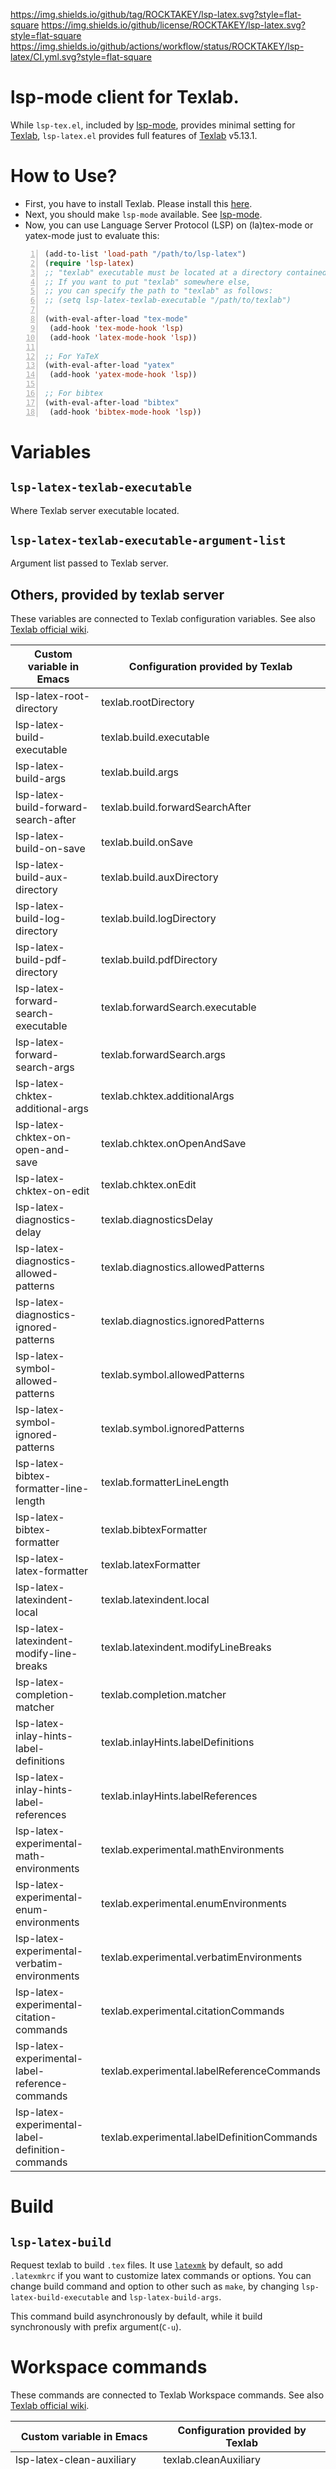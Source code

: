 [[https://github.com/ROCKTAKEY/lsp-latex][https://img.shields.io/github/tag/ROCKTAKEY/lsp-latex.svg?style=flat-square]]
[[file:LICENSE][https://img.shields.io/github/license/ROCKTAKEY/lsp-latex.svg?style=flat-square]]
[[https://github.com/ROCKTAKEY/lsp-latex/actions][https://img.shields.io/github/actions/workflow/status/ROCKTAKEY/lsp-latex/CI.yml.svg?style=flat-square]]
[[https://melpa.org/#/lsp-latex][file:https://melpa.org/packages/lsp-latex-badge.svg]]
* lsp-mode client for Texlab.
While =lsp-tex.el=, included by [[https://github.com/emacs-lsp/lsp-mode][lsp-mode]], provides minimal setting for [[https://github.com/latex-lsp/texlab][Texlab]],
=lsp-latex.el= provides full features of [[https://github.com/latex-lsp/texlab][Texlab]] v5.13.1.

* How to Use?
  - First, you have to install Texlab.
    Please install this [[https://github.com/latex-lsp/texlab/releases][here]].
  - Next, you should make ~lsp-mode~ available. See [[https://github.com/emacs-lsp/lsp-mode][lsp-mode]].
  - Now, you can use Language Server Protocol (LSP) on (la)tex-mode or yatex-mode just to evaluate this:

#+BEGIN_SRC emacs-lisp -n
  (add-to-list 'load-path "/path/to/lsp-latex")
  (require 'lsp-latex)
  ;; "texlab" executable must be located at a directory contained in `exec-path'.
  ;; If you want to put "texlab" somewhere else,
  ;; you can specify the path to "texlab" as follows:
  ;; (setq lsp-latex-texlab-executable "/path/to/texlab")

  (with-eval-after-load "tex-mode"
   (add-hook 'tex-mode-hook 'lsp)
   (add-hook 'latex-mode-hook 'lsp))

  ;; For YaTeX
  (with-eval-after-load "yatex"
   (add-hook 'yatex-mode-hook 'lsp))

  ;; For bibtex
  (with-eval-after-load "bibtex"
   (add-hook 'bibtex-mode-hook 'lsp))
#+END_SRC
* Variables
** ~lsp-latex-texlab-executable~
   Where Texlab server executable located.
** ~lsp-latex-texlab-executable-argument-list~
   Argument list passed to Texlab server.
** Others, provided by texlab server
These variables are connected to Texlab configuration variables.
See also [[https://github.com/latex-lsp/texlab/wiki/Configuration][Texlab official wiki]].
| Custom variable in Emacs                         | Configuration provided by Texlab            |
|--------------------------------------------------+---------------------------------------------|
| lsp-latex-root-directory                         | texlab.rootDirectory                        |
| lsp-latex-build-executable                       | texlab.build.executable                     |
| lsp-latex-build-args                             | texlab.build.args                           |
| lsp-latex-build-forward-search-after             | texlab.build.forwardSearchAfter             |
| lsp-latex-build-on-save                          | texlab.build.onSave                         |
| lsp-latex-build-aux-directory                    | texlab.build.auxDirectory                   |
| lsp-latex-build-log-directory                    | texlab.build.logDirectory                   |
| lsp-latex-build-pdf-directory                    | texlab.build.pdfDirectory                   |
| lsp-latex-forward-search-executable              | texlab.forwardSearch.executable             |
| lsp-latex-forward-search-args                    | texlab.forwardSearch.args                   |
| lsp-latex-chktex-additional-args                 | texlab.chktex.additionalArgs                |
| lsp-latex-chktex-on-open-and-save                | texlab.chktex.onOpenAndSave                 |
| lsp-latex-chktex-on-edit                         | texlab.chktex.onEdit                        |
| lsp-latex-diagnostics-delay                      | texlab.diagnosticsDelay                     |
| lsp-latex-diagnostics-allowed-patterns           | texlab.diagnostics.allowedPatterns          |
| lsp-latex-diagnostics-ignored-patterns           | texlab.diagnostics.ignoredPatterns          |
| lsp-latex-symbol-allowed-patterns                | texlab.symbol.allowedPatterns               |
| lsp-latex-symbol-ignored-patterns                | texlab.symbol.ignoredPatterns               |
| lsp-latex-bibtex-formatter-line-length           | texlab.formatterLineLength                  |
| lsp-latex-bibtex-formatter                       | texlab.bibtexFormatter                      |
| lsp-latex-latex-formatter                        | texlab.latexFormatter                       |
| lsp-latex-latexindent-local                      | texlab.latexindent.local                    |
| lsp-latex-latexindent-modify-line-breaks         | texlab.latexindent.modifyLineBreaks         |
| lsp-latex-completion-matcher                     | texlab.completion.matcher                   |
| lsp-latex-inlay-hints-label-definitions          | texlab.inlayHints.labelDefinitions          |
| lsp-latex-inlay-hints-label-references           | texlab.inlayHints.labelReferences           |
| lsp-latex-experimental-math-environments         | texlab.experimental.mathEnvironments        |
| lsp-latex-experimental-enum-environments         | texlab.experimental.enumEnvironments        |
| lsp-latex-experimental-verbatim-environments     | texlab.experimental.verbatimEnvironments    |
| lsp-latex-experimental-citation-commands         | texlab.experimental.citationCommands        |
| lsp-latex-experimental-label-reference-commands  | texlab.experimental.labelReferenceCommands  |
| lsp-latex-experimental-label-definition-commands | texlab.experimental.labelDefinitionCommands |

* Build
** ~lsp-latex-build~
   Request texlab to build =.tex= files.
   It use [[https://personal.psu.edu/~jcc8/software/latexmk/][=latexmk=]] by default, so add =.latexmkrc= if you want to customize
   latex commands or options. You can change build command and option to other
   such as =make=, by changing ~lsp-latex-build-executable~ and
   ~lsp-latex-build-args~.

   This command build asynchronously by default, while it build synchronously
   with prefix argument(=C-u=).

* Workspace commands
These commands are connected to Texlab Workspace commands.
See also [[https://github.com/latex-lsp/texlab/wiki/Workspace-commands][Texlab official wiki]].

| Custom variable in Emacs        | Configuration provided by Texlab |
|---------------------------------+----------------------------------|
| lsp-latex-clean-auxiliary       | texlab.cleanAuxiliary            |
| lsp-latex-clean-artifacts       | texlab.cleanArtifacts            |
| lsp-latex-change-environment    | texlab.changeEnvironment         |
| lsp-latex-find-environments     | texlab.findEnvironments          |
| lsp-latex-show-dependency-graph | texlab.showDependencyGraph       |
| lsp-latex-cancel-build          | texlab.cancelBuild               |

** =lsp-latex-clean-auxiliary=
This command removes LaTeX auxiliary files.
It will run =latexmk -c= in the project.

** =lsp-latex-clean-artifacts=
This command removes LaTeX auxiliary files and artifacts
It will run =latexmk -C= in the project.

** =lsp-latex-change-environment=
This command replaces enviroment name to NEW-NAME in current position.
This edits most-inner environment containing the current position.

** =lsp-latex-find-environments=
This function get list of environments containing the current point.
Each element of the list is =lsp-latex-environment-location= instance.
See the docstring of =lsp-latex-environment-location=.

*** =lsp-latex-complete-environment=
This function reads environment name from minibuffer and returns =lsp-latex-environment-location= instance.

It takes three arguments, =BUFFER=, =POINT=, =PROMPT=.
=PROMPT= is used as prompt for =consult--read=, which is wrapper of =completing-read=.
=BUFFER= and =POINT= specify basis to find environments.

** =lsp-latex-show-dependency-graph=
Show dependency graph written by DOT format.
[[https://ppareit.github.io/graphviz-dot-mode/][=graphviz-dot-mode=]] is needed if you needs syntax highlights or a graphical image.
** =lsp-latex-cancel-build=
This command request Texlab to cancel the proceeding build.

* Commands with =lsp-latex-complete-environment=
=lsp-latex-find-environments=, which is interface for =texlab.FindEnvironments=, does nothing but returns list of environments.
So this package provide some additional commands to utilize it.

** =lsp-latex-goto-environment=
Go to selected environment containing the current point.

** =lsp-latex-select-and-change-environment=
Change name of selected environment to NEW-NAME.

* Forward/inverse search
  Forward search and inverse search are available. See also [[https://github.com/latex-lsp/texlab/wiki/Previewing][Texlab official wiki]].

** Forward search
   You can move from Emacs to current position on pdf viewer
   by the function ~lsp-latex-forward-search~.
   To use, you should set ~lsp-latex-forward-search-executable~ and
   ~lsp-latex-forward-search-args~ according to your pdf viewer.

   You can see [[https://github.com/latex-lsp/texlab/wiki/Previewing][Texlab official wiki]], but you should replace some VSCode words with Emacs words.
   ~latex.forwardSearch.executable~ should be replaced with  ~lsp-latex-forward-search-executable~,
   and ~latex.forwardSearch.args~ with ~lsp-latex-forward-search-args~. You should setq each variable
   instead of writing like json, and vector in json is replaced to list in Emacs Lisp. So the json:
   #+BEGIN_SRC json :tangle yes
     {
            "texlab.forwardSearch.executable": "FavoriteViewer",
            "texlab.forwardSearch.args": [ "%p", "%f", "%l" ]
     }
   #+END_SRC
   should be replaced with the Emacs Lisp code:
   #+begin_src emacs-lisp :tangle yes
     (setq lsp-latex-forward-search-executable "FavoriteViewer")
     (setq lsp-latex-forward-search-args '("%p" "%f" "%l"))
   #+end_src

   In ~lsp-latex-forward-search-args~, the string "%f" is replaced with
   "The path of the current TeX file", "%p" with "The path of the current PDF file",
   "%l" with "The current line number", by Texlab (see [[https://github.com/latex-lsp/texlab/wiki/Configuration#texlabforwardsearchargs][Forward search arg section in Texlab official wiki]]).

   For example of SumatraPDF, write in init.el:
   #+begin_src emacs-lisp :tangle yes
     (setq lsp-latex-forward-search-executable "C:/Users/{User}/AppData/Local/SumatraPDF/SumatraPDF.exe")
     (setq lsp-latex-forward-search-args '("-reuse-instance" "%p" "-forward-search" "%f" "%l"))
   #+end_src
   while VSCode config with json (see [[https://github.com/latex-lsp/texlab/wiki/Previewing#forward-search][Texlab official wiki]]) is:
   #+BEGIN_SRC json :tangle yes
     {
       "texlab.forwardSearch.executable": "C:/Users/{User}/AppData/Local/SumatraPDF/SumatraPDF.exe",
       "texlab.forwardSearch.args": [
         "-reuse-instance",
         "%p",
         "-forward-search",
         "%f",
         "%l"
       ]
     }
   #+END_SRC

   Then, you can jump to the current position on pdf viewer by command ~lsp-latex-forward-search~.

** Inverse search
   You can go to the current position on Emacs from pdf viewer.
   Whatever pdf viewer you use, you should start Emacs server by writing in init.el:
   #+begin_src emacs-lisp :tangle yes
     (server-start)
   #+end_src
   Then, you can jump to line {{LINE-NUMBER}} in file named {{FILENAME}} with the command:
   #+BEGIN_SRC shell -n
     emacsclient +{{LINE-NUMBER}} {{FILENAME}}
   #+END_SRC
  {{LINE-NUMBER}} and {{FILENAME}} should be replaced with line number and filename you want
  to jump to. Each pdf viewer can provide some syntax to replace.

  For example of SmatraPDF (see [[https://github.com/latex-lsp/texlab/wiki/Previewing#inverse-search][Texlab official wiki]]),
  "Add the following line to your SumatraPDF settings file (Menu -> Settings -> Advanced Options):"
  #+BEGIN_SRC ini -n
    InverseSearchCmdLine = C:\path\to\emacsclient.exe +%l %f
  #+END_SRC
  Then, "You can execute the search by pressing Alt+DoubleClick in the PDF document".

** Examples
   These examples are according to [[https://github.com/latex-lsp/texlab/wiki/Previewing][Texlab official wiki]]. Especially, quoted or double-quoted
   sentences are citation from [[https://github.com/latex-lsp/texlab/wiki/Previewing][Texlab official wiki]].
*** SumatraPDF
    #+BEGIN_QUOTE
        We highly recommend SumatraPDF on Windows
        because Adobe Reader locks the opened PDF file and will therefore prevent further builds.
    #+END_QUOTE
**** Forward search
     Write to init.el:
     #+begin_src emacs-lisp :tangle yes
       (setq lsp-latex-forward-search-executable "C:/Users/{User}/AppData/Local/SumatraPDF/SumatraPDF.exe")
       (setq lsp-latex-forward-search-args '("-reuse-instance" "%p" "-forward-search" "%f" "%l"))
     #+end_src
**** Inverse Search
     #+BEGIN_QUOTE
     Add the following line to your [[https://www.sumatrapdfreader.org/][SumatraPDF]] settings file (Menu -> Settings -> Advanced Options):
     #+END_QUOTE
     #+BEGIN_SRC ini -n
       InverseSearchCmdLine = C:\path\to\emacsclient.exe +%l "%f"
     #+END_SRC
     #+BEGIN_QUOTE
     You can execute the search by pressing =Alt+DoubleClick= in the PDF document.
     #+END_QUOTE
*** Evince
    #+BEGIN_QUOTE
    The SyncTeX feature of [[https://wiki.gnome.org/Apps/Evince][Evince]] requires communication via D-Bus.
    In order to use it from the command line, install the [[https://github.com/latex-lsp/evince-synctex][evince-synctex]] script.
    #+END_QUOTE
**** Forward search
     Write to init.el:
     #+begin_src emacs-lisp :tangle yes
       (setq lsp-latex-forward-search-executable "evince-synctex")
       (setq lsp-latex-forward-search-args '("-f" "%l" "%p" "\"emacsclient +%l %f\""))
     #+end_src
**** Inverse search
     #+BEGIN_QUOTE
     The inverse search feature is already configured if you use =evince-synctex=.
     You can execute the search by pressing =Ctrl+Click= in the PDF document.
     #+END_QUOTE
*** Okular
**** Forward search
     Write to init.el:
     #+begin_src emacs-lisp :tangle yes
       (setq lsp-latex-forward-search-executable "okular")
       (setq lsp-latex-forward-search-args '("--unique" "file:%p#src:%l%f"))
     #+end_src
**** Inverse search
     #+BEGIN_QUOTE
     Change the editor of Okular (Settings -> Configure Okular... -> Editor)
     to "Custom Text Editor" and set the following command:
     #+END_QUOTE
     #+begin_src shell :tangle yes
       emacsclient +%l "%f"
     #+end_src
     You can execute the search by pressing =Shift+Click= in the PDF document.
*** Zathura
**** Forward search
     Write to init.el:
     #+begin_src emacs-lisp :tangle yes
       (setq lsp-latex-forward-search-executable "zathura")
       (setq lsp-latex-forward-search-args '("--synctex-forward" "%l:1:%f" "%p"))
     #+end_src
**** Inverse search
     #+BEGIN_QUOTE
     Add the following lines to your =~/.config/zathura/zathurarc= file:
     #+END_QUOTE
     #+BEGIN_SRC shell -n
       set synctex true
       set synctex-editor-command "emacsclient +%{line} %{input}"
     #+END_SRC
     #+BEGIN_QUOTE
     You can execute the search by pressing =Alt+Click= in the PDF document.
     #+END_QUOTE
*** qpdfview
**** Forward search
     Write to init.el:
     #+begin_src emacs-lisp :tangle yes
       (setq lsp-latex-forward-search-executable "qpdfview")
       (setq lsp-latex-forward-search-args '("--unique" "%p#src:%f:%l:1"))
     #+end_src
**** Inverse search
     #+BEGIN_QUOTE
     Change the source editor setting (Edit -> Settings... -> Behavior -> Source editor) to:
     #+END_QUOTE
     #+BEGIN_SRC shell -n
       emacsclient +%2 "%1"
     #+END_SRC
     #+BEGIN_QUOTE
     and select a mouse button modifier (Edit -> Settings... -> Behavior -> Modifiers ->
     Mouse button modifiers -> Open in Source Editor)of choice.
     You can execute the search by pressing Modifier+Click in the PDF document.
     #+END_QUOTE
*** Skim
    #+BEGIN_QUOTE
    We recommend [[https://skim-app.sourceforge.io/][Skim]] on macOS since it is the only native viewer that supports SyncTeX.
    Additionally, enable the "Reload automatically" setting in the Skim preferences
    (Skim -> Preferences -> Sync -> Check for file changes).
    #+END_QUOTE
**** Forward search
     Write to init.el:
     #+begin_src emacs-lisp :tangle yes
       (setq lsp-latex-forward-search-executable "/Applications/Skim.app/Contents/SharedSupport/displayline")
       (setq lsp-latex-forward-search-args '("%l" "%p" "%f"))
     #+end_src
     "If you want Skim to stay in the background after executing the forward search,
     you can add the =-g= option to" =lsp-latex-forward-search-args=.
**** Inverse search
     Select Emacs preset "in the Skim preferences
     (Skim -> Preferences -> Sync -> PDF-TeX Sync support).
     You can execute the search by pressing =Shift+⌘+Click= in the PDF document."
*** ~pdf-tools~ integration
    If you want to use forward search with ~pdf-tools~,
    follow the setting:
    #+begin_src emacs-lisp :tangle yes
      ;; Start Emacs server
      (server-start)
      ;; Turn on SyncTeX on the build.
      ;; If you use `lsp-latex-build', it is on by default.
      ;; If not (for example, YaTeX or LaTeX-mode building system),
      ;; put to init.el like this:
      (setq tex-command "platex --synctex=1")

      ;; Setting for pdf-tools
      (setq lsp-latex-forward-search-executable "emacsclient")
      (setq lsp-latex-forward-search-args
            '("--eval"
              "(lsp-latex-forward-search-with-pdf-tools \"%f\" \"%p\" \"%l\")"))
    #+end_src
    Inverse research is not provided by Texlab,
    so please use ~pdf-sync-backward-search-mouse~.

* License
  This package is licensed by GPLv3. See [[file:LICENSE][LICENSE]].

